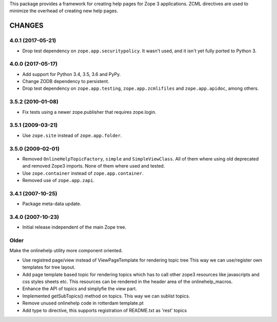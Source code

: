 This package provides a framework for creating help pages for Zope 3
applications. ZCML directives are used to minimize the overhead of creating
new help pages.


=========
 CHANGES
=========

4.0.1 (2017-05-21)
==================

- Drop test dependency on ``zope.app.securitypolicy``. It wasn't used,
  and it isn't yet fully ported to Python 3.


4.0.0 (2017-05-17)
==================

- Add support for Python 3.4, 3.5, 3.6 and PyPy.

- Change ZODB dependency to persistent.

- Drop test dependency on ``zope.app.testing``,
  ``zope.app.zcmlifiles`` and ``zope.app.apidoc``, among others.

3.5.2 (2010-01-08)
==================

- Fix tests using a newer zope.publisher that requires zope.login.

3.5.1 (2009-03-21)
==================

- Use ``zope.site`` instead of ``zope.app.folder``.

3.5.0 (2009-02-01)
==================

- Removed ``OnlineHelpTopicFactory``, ``simple`` and
  ``SimpleViewClass``. All of them where using old deprecated and
  removed Zope3 imports. None of them where used and tested.

- Use ``zope.container`` instead of ``zope.app.container``.

- Removed use of ``zope.app.zapi``.

3.4.1 (2007-10-25)
==================

- Package meta-data update.


3.4.0 (2007-10-23)
==================

- Initial release independent of the main Zope tree.

Older
=====


Make the onlinehelp utility more component oriented.

- Use registred page/view instead of ViewPageTemplate for rendering topic tree
  This way we can use/register own templates for tree layout.

- Add page template based topic for rendering topics which has to
  call other zope3 resources like javascripts and css styles sheets etc.
  This resources can be rendered in the header area of the onlinehelp_macros.

- Enhance the API of topics and simplyfie the view part.

- Implemented getSubTopics() method on topics. This way we can sublist topics.

- Remove unused onlinehelp code in rotterdam template.pt

- Add type to directive, this supports registration of README.txt as 'rest' topics


